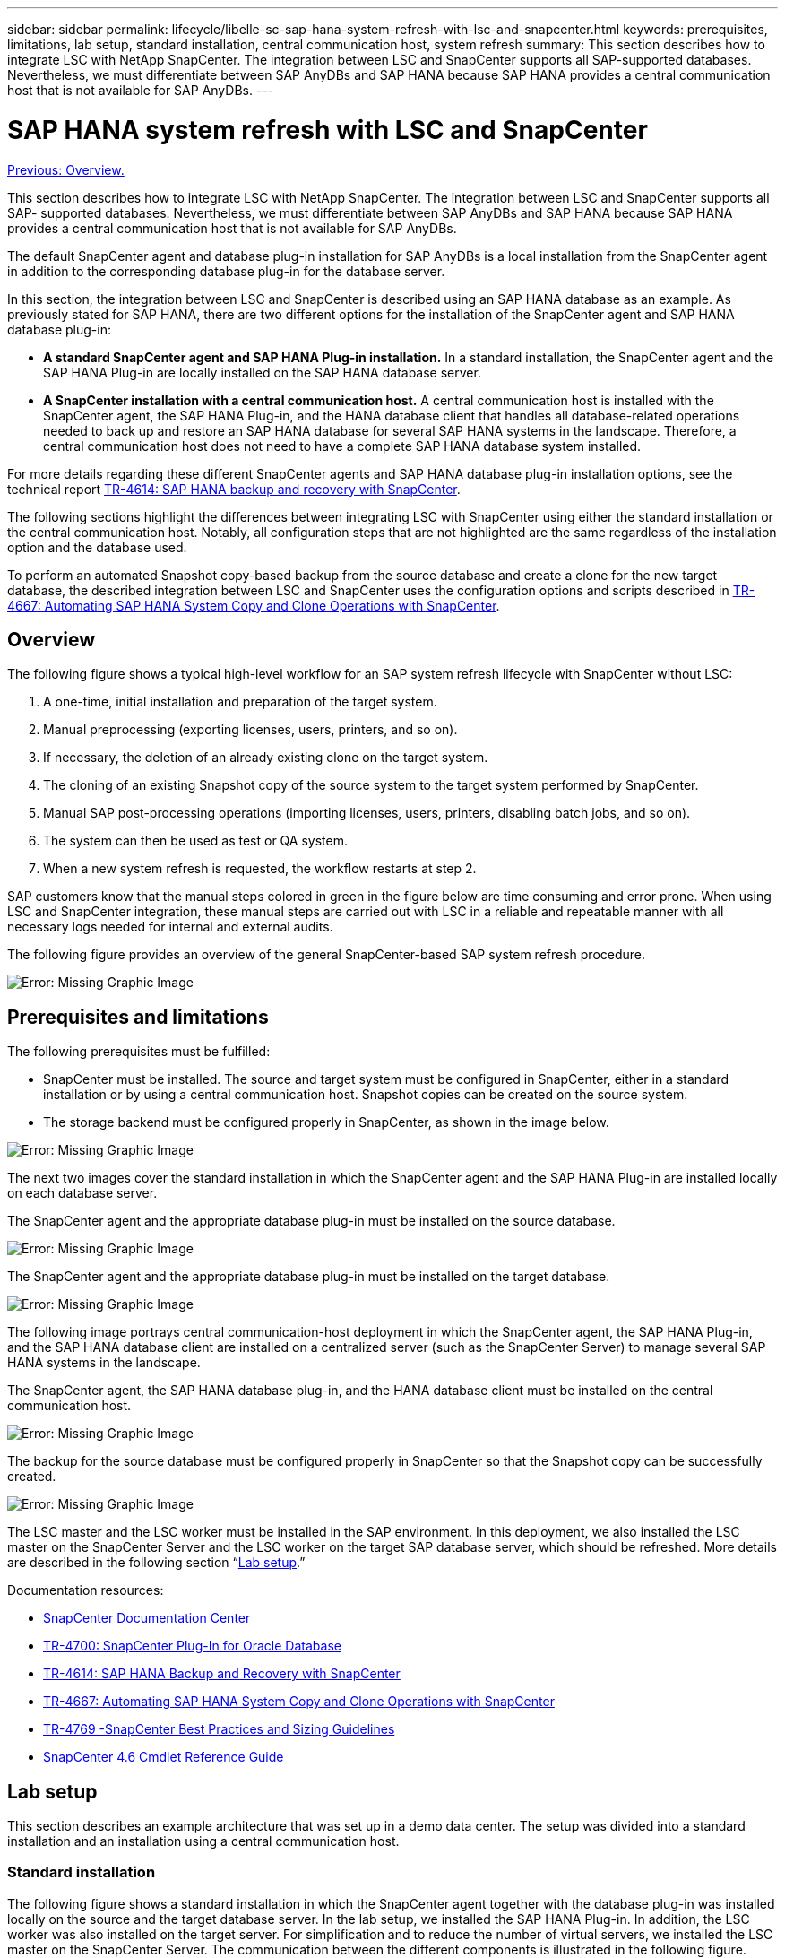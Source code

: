 ---
sidebar: sidebar
permalink: lifecycle/libelle-sc-sap-hana-system-refresh-with-lsc-and-snapcenter.html
keywords: prerequisites, limitations, lab setup, standard installation, central communication host, system refresh
summary: This section describes how to integrate LSC with NetApp SnapCenter. The integration between LSC and SnapCenter supports all SAP-supported databases. Nevertheless, we must differentiate between SAP AnyDBs and SAP HANA because SAP HANA provides a central communication host that is not available for SAP AnyDBs.
---

= SAP HANA system refresh with LSC and SnapCenter
:hardbreaks:
:nofooter:
:icons: font
:linkattrs:
:imagesdir: ./../media/

//
// This file was created with NDAC Version 2.0 (August 17, 2020)
//
// 2022-06-01 15:06:52.239215
//

link:libelle-sc-overview.html[Previous: Overview.]

This section describes how to integrate LSC with NetApp SnapCenter. The integration between LSC and SnapCenter supports all SAP- supported databases. Nevertheless, we must differentiate between SAP AnyDBs and SAP HANA because SAP HANA provides a central communication host that is not available for SAP AnyDBs.

The default SnapCenter agent and database plug-in installation for SAP AnyDBs is a local installation from the SnapCenter agent in addition to the corresponding database plug-in for the database server.

In this section, the integration between LSC and SnapCenter is described using an SAP HANA database as an example. As previously stated for SAP HANA, there are two different options for the installation of the SnapCenter agent and SAP HANA database plug-in:

* *A standard SnapCenter agent and SAP HANA Plug-in installation.* In a standard installation, the SnapCenter agent and the SAP HANA Plug-in are locally installed on the SAP HANA database server.
* *A SnapCenter installation with a central communication host.* A central communication host is installed with the SnapCenter agent,  the SAP HANA Plug-in, and the HANA database client that handles all database-related operations needed to back up and restore an SAP HANA database for several SAP HANA systems in the landscape. Therefore, a central communication host does not need to have a complete SAP HANA database system installed.

For more details regarding these different SnapCenter agents and SAP HANA database plug-in installation options, see the technical report https://www.netapp.com/pdf.html?item=/media/12405-tr4614pdf.pdf[TR-4614: SAP HANA backup and recovery with SnapCenter^].

The following sections highlight the differences between integrating LSC with SnapCenter using either the standard installation or the central communication host. Notably, all configuration steps that are not highlighted are the same regardless of the installation option and the database used.

To perform an automated Snapshot copy-based backup from the source database and create a clone for the new target database, the described integration between LSC and SnapCenter uses the configuration options and scripts described in https://www.netapp.com/pdf.html?item=/media/17111-tr4667pdf.pdf[TR-4667: Automating SAP HANA System Copy and Clone Operations with SnapCenter^].

== Overview

The following figure shows a typical high-level workflow for an SAP system refresh lifecycle with SnapCenter without LSC:

. A one-time, initial installation and preparation of the target system.
. Manual preprocessing (exporting licenses, users, printers, and so on).
. If necessary, the deletion of an already existing clone on the target system.
. The cloning of an existing Snapshot copy of the source system to the target system performed by SnapCenter.
. Manual SAP post-processing operations (importing licenses, users, printers, disabling batch jobs, and so on).
. The system can then be used as test or QA system.
. When a new system refresh is requested, the workflow restarts at step 2.

SAP customers know that the manual steps colored in green in the figure below are time consuming and error prone. When using LSC and SnapCenter integration, these manual steps are carried out with LSC in a reliable and repeatable manner with all necessary logs needed for internal and external audits.

The following figure provides an overview of the general SnapCenter-based SAP system refresh procedure.

image:libelle-sc-image1.png[Error: Missing Graphic Image]

== Prerequisites and limitations

The following prerequisites must be fulfilled:

* SnapCenter must be installed. The source and target system must be configured in SnapCenter, either in a standard installation or by using a central communication host. Snapshot copies can be created on the source system.
* The storage backend must be configured properly in SnapCenter, as shown in the image below.

image:libelle-sc-image2.png[Error: Missing Graphic Image]

The next two images cover the standard installation in which the SnapCenter agent and the SAP HANA Plug-in are installed locally on each database server.

The SnapCenter agent and the appropriate database plug-in must be installed on the source database.

image:libelle-sc-image3.png[Error: Missing Graphic Image]

The SnapCenter agent and the appropriate database plug-in must be installed on the target database.

image:libelle-sc-image4.png[Error: Missing Graphic Image]

The following image portrays central communication-host deployment in which the SnapCenter agent, the SAP HANA Plug-in, and the SAP HANA database client are installed on a centralized server (such as the SnapCenter Server) to manage several SAP HANA systems in the landscape.

The SnapCenter agent, the SAP HANA database plug-in, and the HANA database client must be installed on the central communication host.

image:libelle-sc-image5.png[Error: Missing Graphic Image]

The backup for the source database must be configured properly in SnapCenter so that the Snapshot copy can be successfully created.

image:libelle-sc-image6.png[Error: Missing Graphic Image]

The LSC master and the LSC worker must be installed in the SAP environment. In this deployment, we also installed the LSC master on the SnapCenter Server and the LSC worker on the target SAP database server, which should be refreshed. More details are described in the following section “<<Lab setup>>.”

Documentation resources:

* https://docs.netapp.com/us-en/snapcenter/[SnapCenter Documentation Center^]
* https://www.netapp.com/pdf.html?item=/media/12403-tr4700.pdf[TR-4700: SnapCenter Plug-In for Oracle Database^]
* https://www.netapp.com/pdf.html?item=/media/12405-tr4614pdf.pdf[TR-4614: SAP HANA Backup and Recovery with SnapCenter^]
* https://www.netapp.com/pdf.html?item=/media/17111-tr4667pdf.pdf[TR-4667: Automating SAP HANA System Copy and Clone Operations with SnapCenter^]
* https://fieldportal.netapp.com/content/883721[TR-4769 -SnapCenter Best Practices and Sizing Guidelines^]
* https://library.netapp.com/ecm/ecm_download_file/ECMLP2880726[SnapCenter 4.6 Cmdlet Reference Guide^]

== Lab setup

This section describes an example architecture that was set up in a demo data center. The setup was divided into a standard installation and an installation using a central communication host.

=== Standard installation

The following figure shows a standard installation in which the SnapCenter agent together with the database plug-in was installed locally on the source and the target database server. In the lab setup, we installed the SAP HANA Plug-in. In addition, the LSC worker was also installed on the target server. For simplification and to reduce the number of virtual servers, we installed the LSC master on the SnapCenter Server. The communication between the different components is illustrated in the following figure.

image:libelle-sc-image7.png[Error: Missing Graphic Image]

=== Central communication host

The following figure shows the setup using a central communication host. In this configuration, the SnapCenter agent together with the SAP HANA Plug-in and the HANA database client was installed on a dedicated server. In this setup, we used the SnapCenter Server to install the central communication host. In addition, the LSC worker was again installed on the target server. For simplification and to reduce the number of virtual servers, we decided to also install the LSC master on the SnapCenter Server. The communication between the different components is illustrated in the figure below.

image:libelle-sc-image8.png[Error: Missing Graphic Image]

== Initial one-time preparation steps for Libelle SystemCopy

There are three main components of an LSC installation:

* *LSC master.* As the name suggests, this is the master component that controls the automatic workflow of a Libelle-based system copy. In the demo environment, the LSC master was installed on the SnapCenter Server.
* *LSC worker.* An LSC worker is the part of the Libelle software that typically runs on the target SAP system and executes the scripts required for the automated system copy. In the demo environment, the LSC worker was installed on the target SAP HANA application server.
* *LSC satellite.* An LSC satellite is a part of the Libelle software that runs on a third-party system on which further scripts must be executed. The LSC master can also fulfill the role of an LSC satellite system at the same time.

We first defined all the involved systems inside LSC, as shown in the following image:

* *172.30.15.35.* The IP address of the SAP source system and the SAP HANA source system.
* *172.30.15.3.* The IP address of the LSC master and the LSC satellite system for this configuration. Because we installed the LSC master on the SnapCenter Server, the SnapCenter 4.x PowerShell Cmdlets are already available on this Windows host because they were installed during the SnapCenter Server installation. So, we decided to enable the LSC satellite role for this system and execute all SnapCenter PowerShell Cmdlets on this host. If you use a different system, make sure you install the SnapCenter PowerShell Cmdlets on this host according to the SnapCenter documentation.
* *172.30.15.36.* The IP address of the SAP destination system, the SAP HANA destination system, and the LSC worker.

Instead of IP addresses, host names, or fully qualified domain names can also be used.

The following image shows the LSC configuration of the master, worker, satellite, SAP source, SAP target, source database, and target database.

image:libelle-sc-image9.png[Error: Missing Graphic Image]

For the main integration, we must again separate the configuration steps into the standard installation and the installation using a central communication host.

=== Standard installation

This section describes the configuration steps needed when using a standard installation where the SnapCenter agent and the necessary database plug-in are installed on the source and target systems. When using a standard installation, all tasks needed to mount the clone volume and to restore and recover the target system are carried out from the SnapCenter agent that is running on the target database system on the server itself. This allows access to all the clone-related details that are available through environmental variables from the SnapCenter agent. Therefore, you only need to create one additional task in the LSC copy phase. This task carries out the Snapshot copy process on the source database system and the clone and restore and recovery process on the target database system. All SnapCenter related tasks are triggered by using a PowerShell script that is entered in the LSC task `NTAP_SYSTEM_CLONE`.

The following image shows LSC task configuration in the copy phase.

image:libelle-sc-image10.png[Error: Missing Graphic Image]

The following image highlights the configuration of the `NTAP_SYSTEM_CLONE` process. Because you are executing a PowerShell script, this Windows PowerShell script is executed on the satellite system. In this instance, this is the SnapCenter Server with the installed LSC master that also acts as a satellite system.

image:libelle-sc-image11.png[Error: Missing Graphic Image]

Because LSC must be made aware of whether the Snapshot copy, cloning, and recovery operation has been successful, you must define at least two return code types. One code is for a successful execution of the script, and the other code is for a failed execution of the script, as shown in the following image.

* `LSC:OK` must be written from the script to standard out if the execution was successful.
* `LSC:ERROR` must be written from the script to standard out if the execution has failed.

image:libelle-sc-image12.png[Error: Missing Graphic Image]

The following image shows part of the PowerShell script that must run to execute a Snapshot-based backup on the source database system and a clone on the target database system. The script is not intended to be complete. Rather, the script shows how integration between LSC and SnapCenter can look and how easy it is to set it up.

image:libelle-sc-image13.png[Error: Missing Graphic Image]

Because the script is executed on the LSC master (which is also a satellite system), the LSC master on the SnapCenter Server must be run as a Windows user that has appropriate permissions to execute backup and cloning operations in SnapCenter. To verify whether the user has appropriate permission, the user should be able execute a Snapshot copy and a clone in the SnapCenter UI.

There is no need to run the LSC master and the LSC satellite on the SnapCenter Server itself. The LSC master and the LSC satellite can run on any Windows machine. The prerequisite for running the PowerShell script on the LSC satellite is that the SnapCenter PowerShell cmdlets have been installed on the Windows Server.

=== Central communication host

For integration between LSC and SnapCenter using a central communication host, the only adjustments that must be made are performed in the copy phase. The Snapshot copy and the clone are created using the SnapCenter agent on the central communication host. Therefore, all details about the newly created volumes are only available on the central communication host and not on the target database server. However, these details are needed on the target database server to mount the clone volume and to carry out the recovery. This is the reason why two additional tasks are needed in the copy phase. One task is executed on the central communication host and one task is executed on the target database server. These two tasks are shown in the image below.

* *NTAP_SYSTEM_CLONE_CP.* This task creates the Snapshot copy and the clone using a PowerShell script that executes the necessary SnapCenter functions on the central communication host. This task therefore runs on the LSC satellite, which in our instance is the LSC master that runs on Windows. This script collects all details about the clone and the newly created volumes and hands it over to the second task `NTAP_MNT_RECOVER_CP`, which runs on the LSC worker that runs on the target database server.
* *NTAP_MNT_RECOVER_CP.* This task stops the target SAP system and the SAP HANA database, unmounts the old volumes, and then mounts the newly created storage clone volumes based on the parameters that were passed through from the previous task `NTAP_SYSTEM_CLONE_CP`. The target SAP HANA database is then restored and recovered.

image:libelle-sc-image14.png[Error: Missing Graphic Image]

The following image highlights the configuration of the task `NTAP_SYSTEM_CLONE_CP`. This is the Windows PowerShell script that is executed on the satellite system. In this instance, the satellite system is the SnapCenter Server with the installed LSC master.

image:libelle-sc-image15.png[Error: Missing Graphic Image]

Because LSC must be aware of whether the Snapshot copy and cloning operation was successful, you must define at least two return code types: one return code for a successful execution of the script and the other for a failed execution of the script, as shown in the image below.

* `LSC:OK` must be written from the script to standard out if the execution was successful.
* `LSC:ERROR` must be written from the script to standard out if the execution failed.

image:libelle-sc-image16.png[Error: Missing Graphic Image]

The following image shows part of the PowerShell script that must run to execute a Snapshot copy and a clone using the SnapCenter agent on the central communication host. The script is not meant to be complete. Rather, the script is used to show how integration between LSC and SnapCenter can look and how easy it is to set it up.

image:libelle-sc-image17.png[Error: Missing Graphic Image]

As previously mentioned, you must hand over the name of the clone volume to the next task `NTAP_MNT_RECOVER_CP` to mount the clone volume on the target server. The name of the clone volume, also known as the junction path, is stored in the variable `$JunctionPath`. The handover to a subsequent LSC task is achieved through a custom LSC variable.

....
echo $JunctionPath > $_task(current, custompath1)_$
....

Because the script is executed on the LSC master (which is also a satellite system), the LSC master on the SnapCenter Server must run as a Windows user that has appropriate permissions to execute the backup and cloning operations in SnapCenter. To verify whether it has the appropriate permissions, the user should be able execute a Snapshot copy and clone in the SnapCenter GUI.

The following figure highlights the configuration of the task `NTAP_MNT_RECOVER_CP`. Because we want to execute a Linux Shell script, this is a command script executed on the target database system.

image:libelle-sc-image18.png[Error: Missing Graphic Image]

Because LSC must be made aware of mounting the clone volumes and whether restoring and recovering the target database was successful, we must define at least two return code types. One code is for a successful execution of the script, and one is for a failed execution of the script, as is shown in the following figure.

* `LSC:OK` must be written from the script to standard out if the execution was successful.
* `LSC:ERROR` must be written from the script to standard out if the execution failed.

image:libelle-sc-image19.png[Error: Missing Graphic Image]

The following figure shows part of the Linux Shell script used to stop the target database, unmount the old volume, mount the clone volume, and restore and recover the target database. In the previous task, the junction path was written into an LSC variable. The following command reads this LSC variable and stores the value in the `$JunctionPath` variable of the Linux Shell script.

....
JunctionPath=$_include($_task(NTAP_SYSTEM_CLONE_CP, custompath1)_$, 1, 1)_$
....

The LSC worker on the target system runs as `<sidaadm>`, but mount commands must be run as the root user. This is why you must create the `central_plugin_host_wrapper_script.sh`. The script `central_plugin_host_wrapper_script.sh` is called from the task `NTAP_MNT_RECOVERY_CP` using the `sudo` command. Using the `sudo` command, the script runs with UID 0 and we are able to carry out all subsequent steps, such as unmounting the old volumes, mounting the clone volumes, and restoring and recovering the target database. To enable script execution using `sudo`, the following line must be added in `/etc/sudoers`:

....
hn6adm ALL=(root) NOPASSWD:/usr/local/bin/H06/central_plugin_host_wrapper_script.sh
....

image:libelle-sc-image20.png[Error: Missing Graphic Image]

== SAP HANA system refresh operation

Now that all necessary integration tasks between LSC and NetApp SnapCenter have been carried out, starting a fully automated SAP system refresh is a one-click task.

The following figure shows the task `NTAP`_`SYSTEM`_`CLONE` in a standard installation. As you can see, creating a Snapshot copy and a clone, mounting the clone volume on the target database server, and restoring and recovering the target database took approximately 14 minutes. Remarkably, with Snapshot and NetApp FlexClone technology, the duration of this task remains nearly the same, independent of the size of the source database.

image:libelle-sc-image21.png[Error: Missing Graphic Image]

The following figure shows the two tasks `NTAP_SYSTEM_CLONE_CP` and `NTAP_MNT_RECOVERY_CP` when using a central communication host. As you can see, creating a Snapshot copy, a clone, mounting the clone volume on the target database server, and restoring and recovering the target database took approximately 12 minutes. This is more or less the same time needed to carry out these steps when using a standard installation. Again, Snapshot and NetApp FlexClone technology enables the consistent, rapid completion of these tasks, independent of the size of the source database.

image:libelle-sc-image22.png[Error: Missing Graphic Image]

link:libelle-sc-sap-hana-system-refresh-with-lsc,-azacsnap,-and-azure-netapp-files.html[Next: SAP HANA system refresh with LSC, AzAcSnap, and Azure NetApp Files.]
